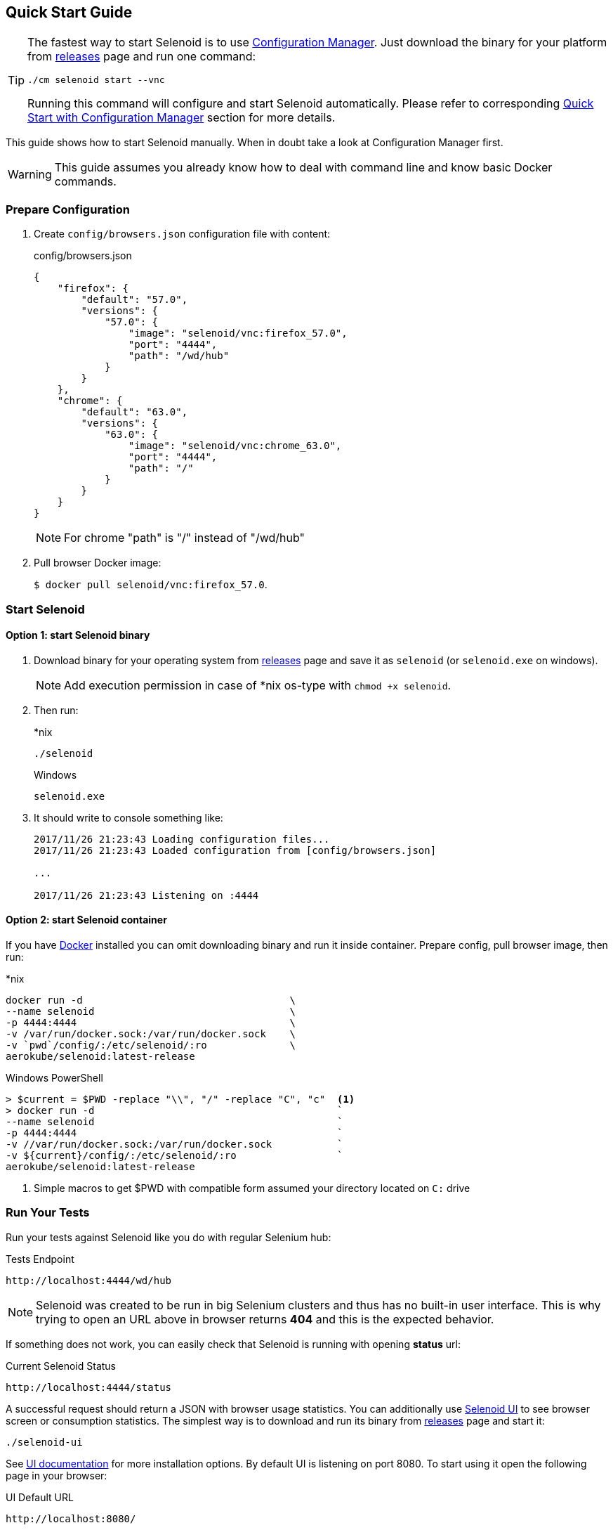== Quick Start Guide

[TIP]
====
The fastest way to start Selenoid is to use http://aerokube.com/cm/latest/[Configuration Manager]. Just download the binary for your platform
from https://github.com/aerokube/cm/releases/latest[releases] page and run one command:

----
./cm selenoid start --vnc
----

Running this command will configure and start Selenoid automatically. Please refer to corresponding http://aerokube.com/cm/latest/[Quick Start with Configuration Manager] section for more details.
====

This guide shows how to start Selenoid manually. When in doubt take a look at Configuration Manager first.

WARNING: This guide assumes you already know how to deal with command line and know basic Docker commands.

=== Prepare Configuration

. Create `config/browsers.json` configuration file with content:
+
.config/browsers.json
[source,javascript]
----
{
    "firefox": {
        "default": "57.0",
        "versions": {
            "57.0": {
                "image": "selenoid/vnc:firefox_57.0",
                "port": "4444",
                "path": "/wd/hub"
            }
        }
    },
    "chrome": {
        "default": "63.0",
        "versions": {
            "63.0": {
                "image": "selenoid/vnc:chrome_63.0",
                "port": "4444",
                "path": "/"
            }
        }
    }
}
----
+
NOTE: For chrome "path" is "/" instead of "/wd/hub"
+
. Pull browser Docker image:
+
`$ docker pull selenoid/vnc:firefox_57.0`.

=== Start Selenoid
==== Option 1: start Selenoid binary

. Download binary for your operating system from https://github.com/aerokube/selenoid/releases/latest[releases] page
and save it as `selenoid` (or `selenoid.exe` on windows).
+
NOTE: Add execution permission in case of *nix os-type with `chmod +x selenoid`.

. Then run:
+
.*nix
----
./selenoid
----
+
.Windows
----
selenoid.exe
----

. It should write to console something like:
+
----
2017/11/26 21:23:43 Loading configuration files...
2017/11/26 21:23:43 Loaded configuration from [config/browsers.json]

...

2017/11/26 21:23:43 Listening on :4444
----

==== Option 2: start Selenoid container

If you have https://docs.docker.com/engine/installation/[Docker] installed you can omit downloading binary and run it inside container.
Prepare config, pull browser image, then run:

.*nix
[source,bash,subs="attributes+"]
----
docker run -d                                   \
--name selenoid                                 \
-p 4444:4444                                    \
-v /var/run/docker.sock:/var/run/docker.sock    \
-v `pwd`/config/:/etc/selenoid/:ro              \
aerokube/selenoid:latest-release
----

.Windows PowerShell
[source,bash,subs="attributes+"]
----
> $current = $PWD -replace "\\", "/" -replace "C", "c"  <1>
> docker run -d                                         `
--name selenoid                                         `
-p 4444:4444                                            `
-v //var/run/docker.sock:/var/run/docker.sock           `
-v ${current}/config/:/etc/selenoid/:ro                 `
aerokube/selenoid:latest-release
----
<1> Simple macros to get $PWD with compatible form assumed your directory located on `C:` drive


=== Run Your Tests

Run your tests against Selenoid like you do with regular Selenium hub:

.Tests Endpoint
----
http://localhost:4444/wd/hub
----

NOTE: Selenoid was created to be run in big Selenium clusters and thus has no built-in user interface. This is why trying to open an URL above in browser returns *404* and this is the expected behavior.

If something does not work, you can easily check that Selenoid is running with opening *status* url:

.Current Selenoid Status
----
http://localhost:4444/status
----

A successful request should return a JSON with browser usage statistics. You can additionally use http://github.com/aerokube/selenoid-ui[Selenoid UI] to see browser screen or consumption statistics.
The simplest way is to download and run its binary from https://github.com/aerokube/selenoid-ui/releases[releases] page and start it:

----
./selenoid-ui
----

See http://aerokube.com/selenoid-ui/latest/[UI documentation] for more installation options.
By default UI is listening on port 8080. To start using it open the following page in your browser:

.UI Default URL
----
http://localhost:8080/
----

